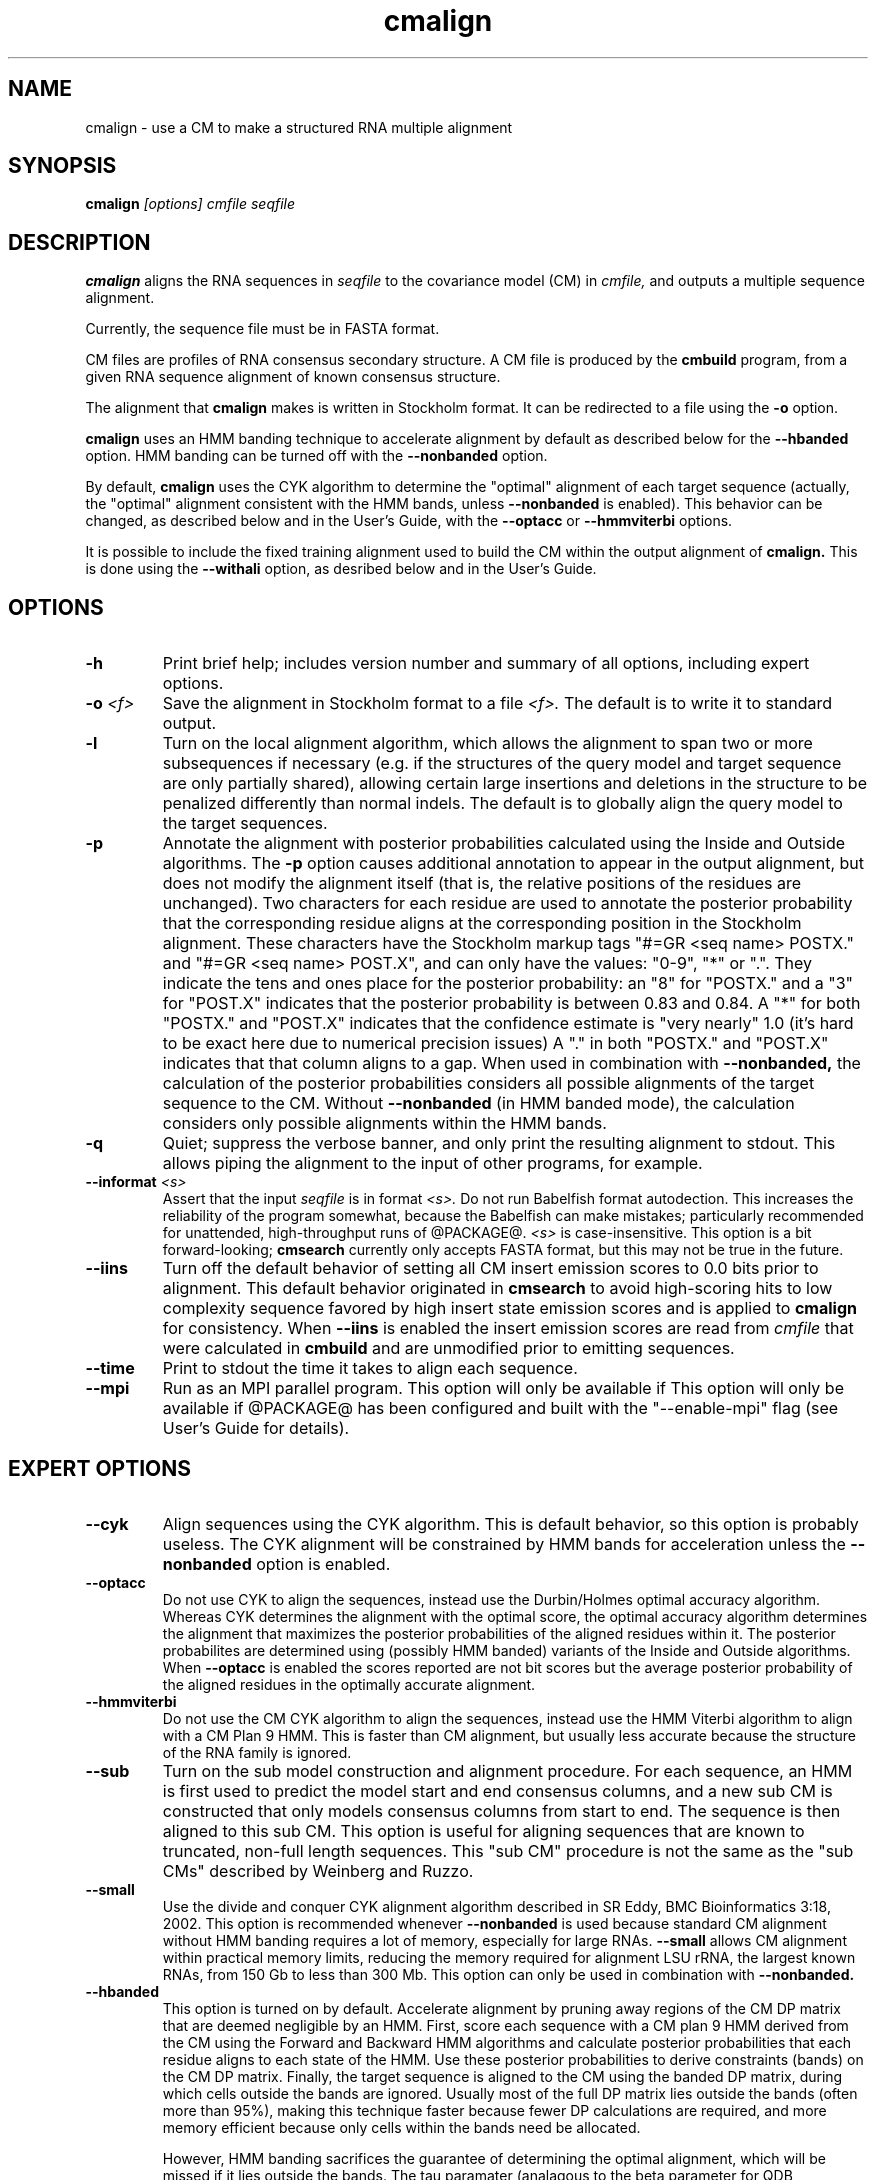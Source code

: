 .TH "cmalign" 1 "@RELEASEDATE@" "@PACKAGE@ @RELEASE@" "@PACKAGE@ Manual"

.SH NAME
.TP 
cmalign - use a CM to make a structured RNA multiple alignment

.SH SYNOPSIS
.B cmalign
.I [options]
.I cmfile
.I seqfile

.SH DESCRIPTION

.B cmalign
aligns the RNA sequences in
.I seqfile
to the covariance model (CM) in
.I cmfile,
and outputs a multiple sequence alignment.

.PP
Currently, the sequence file must be in FASTA format.

.PP
CM files are profiles of RNA consensus secondary structure. A
CM file is produced by the 
.B cmbuild 
program, from a given RNA sequence alignment of known 
consensus structure.

.PP
The alignment that 
.B cmalign
makes is written in Stockholm format.
It can be redirected to a file
using the
.B -o
option.

.PP
.B cmalign 
uses an HMM banding technique to accelerate alignment by default as
described below for the
.B --hbanded 
option. HMM banding can be turned off with the 
.B --nonbanded
option.

.PP
By default, 
.B cmalign
uses the CYK algorithm to determine the "optimal"
alignment of each target sequence (actually, the "optimal"
alignment consistent with the HMM bands, unless 
.B --nonbanded
is enabled). This behavior can be changed, as described below and in
the User's Guide, with
the 
.B --optacc
or 
.B --hmmviterbi 
options.

.PP
It is possible to include the fixed training alignment used to build the CM
within the output alignment of
.B cmalign.
This is done using the 
.B --withali 
option, as desribed below and in the User's Guide.

.SH OPTIONS

.TP
.B -h
Print brief help; includes version number and summary of
all options, including expert options.

.TP
.BI -o " <f>"
Save the alignment in Stockholm format to a file
.I <f>.
The default is to write it to standard output.

.TP
.B -l
Turn on the local alignment algorithm, which allows the alignment
to span two or more subsequences if necessary (e.g. if the structures
of the query model and target sequence are only partially shared),
allowing certain large insertions and deletions in the structure
to be penalized differently than normal indels.
The default is to globally align the query model to the target
sequences.

.TP
.BI -p
Annotate the alignment with posterior probabilities calculated using
the Inside and Outside algorithms. 
The
.B -p 
option causes additional annotation to appear in the output alignment,
but does not modify the alignment itself (that is, the relative positions of
the residues are unchanged).
Two characters for each residue are used to annotate the posterior 
probability that the corresponding residue aligns at the corresponding
position in the Stockholm alignment. These characters have the Stockholm
markup tags "#=GR
<seq name> POSTX." and "#=GR <seq name> POST.X", and can only have the
values: "0-9", "*" or ".". They indicate the tens and ones
place for the posterior probability: an "8" for "POSTX." and a "3" for "POST.X"
indicates that the posterior probability is between 0.83 and 0.84. A
"*" for both "POSTX." and "POST.X" indicates that the confidence
estimate is "very nearly" 1.0 (it's hard to be exact here due to
numerical precision issues) A "." 
in both "POSTX." and "POST.X" indicates that that column aligns to
a gap. When used in combination with 
.B --nonbanded,
the calculation of the posterior probabilities considers all possible
alignments of the target sequence to the CM. Without
.B --nonbanded
(in HMM banded mode), the calculation considers only possible
alignments within the HMM bands. 

.TP
.B -q
Quiet; suppress the verbose banner, and only print the resulting
alignment to stdout. This allows piping the alignment to the input 
of other programs, for example.

.TP
.BI --informat " <s>"
Assert that the input 
.I seqfile
is in format
.I <s>.
Do not run Babelfish format autodection. This increases
the reliability of the program somewhat, because 
the Babelfish can make mistakes; particularly
recommended for unattended, high-throughput runs
of @PACKAGE@. 
.I <s>
is case-insensitive.
This option is a bit forward-looking;
.B cmsearch 
currently only accepts FASTA format, but
this may not be true in the future.

.TP
.B --iins
Turn off the default 
behavior of setting all CM insert emission scores to 0.0 bits prior to
alignment. This default behavior originated in 
.B cmsearch 
to avoid high-scoring hits to low complexity sequence favored by high 
insert state emission scores and is applied to
.B cmalign
for consistency. When 
.B --iins
is enabled the insert emission scores are read from
.I cmfile
that were calculated in 
.B cmbuild 
and are unmodified prior to emitting sequences.

.TP
.B --time
Print to stdout the time it takes to align each sequence.

.TP
.BI --mpi
Run as an MPI parallel program. This option will only be available if
This option will only be available if @PACKAGE@ has been configured
and built with the "--enable-mpi" flag (see User's Guide for details).

.SH EXPERT OPTIONS

.TP
.B --cyk
Align sequences using the CYK algorithm. This is default behavior, so
this option is probably useless. 
The CYK alignment will be constrained by HMM bands for acceleration
unless the
.B --nonbanded 
option is enabled. 

.TP
.B --optacc
Do not use CYK to align the sequences, instead use the Durbin/Holmes optimal accuracy
algorithm. Whereas CYK determines the alignment with the optimal score,
the optimal accuracy algorithm determines the alignment that
maximizes the posterior probabilities of the aligned residues within it.
The posterior probabilites are determined using (possibly HMM banded)  
variants of the Inside and Outside algorithms. 
When 
.B --optacc 
is enabled the scores reported are not bit scores but the average posterior
probability of the aligned residues in the optimally accurate alignment.

.TP
.B --hmmviterbi
Do not use the CM CYK algorithm to align the sequences, instead use
the HMM Viterbi algorithm to align with a CM Plan 9 HMM. This is
faster than CM alignment, but usually less accurate because the
structure of the RNA family is ignored. 

.TP
.BI --sub
Turn on the sub model construction and alignment procedure. For each
sequence, an HMM is first used to predict the model start and end
consensus columns, and a new sub CM is constructed that only models
consensus columns from start to end. The sequence is then aligned to this sub CM.
This option is useful for aligning sequences that are known to
truncated, non-full length sequences.
This "sub CM" procedure is not the same as the "sub CMs" described by
Weinberg and Ruzzo.

.TP
.B --small
Use the divide and conquer CYK alignment algorithm described in SR
Eddy, BMC Bioinformatics 3:18, 2002. This option is recommended whenever
.B --nonbanded
is used because standard CM alignment without HMM banding requires a lot of
memory, especially for large RNAs.
.B --small
allows CM alignment within practical memory limits,
reducing the memory required for alignment LSU rRNA, the largest known
RNAs, from 150 Gb to less than 300 Mb.
This option can only be used in combination with
.B --nonbanded.

.TP
.B --hbanded
This option is turned on by default.
Accelerate alignment by pruning away regions of the CM DP matrix that
are deemed negligible by an HMM. 
First, score each sequence with a CM plan 9 HMM derived from the CM 
using the Forward and Backward HMM algorithms and calculate posterior
probabilities that each residue aligns to each state of the HMM. Use these
posterior probabilities to derive constraints (bands) on the CM DP
matrix. Finally, the target sequence is aligned to the CM using the
banded DP matrix, during which cells outside the bands are ignored. Usually most
of the full DP matrix lies outside the bands 
(often more than 95%), making this technique faster because
fewer DP calculations are required, and more memory efficient because
only cells within the bands need be allocated. 

However, HMM banding sacrifices the guarantee of determining the
optimal alignment, which will be missed if it lies outside the
bands.
The tau paramater (analagous to the beta parameter for QDB
calculation in 
.B cmsearch
) is the amount of probability mass
considered negligible during HMM band calculation; lower
values of tau yield greater speedups but also a greater chance of missing
the optimal alignment. The default tau is 1E-7, determined
empirically as a good tradeoff between sensitivity and speed, though
this value can be changed with the
.B --tau " <x>" 
option. The level of acceleration increases with both the
length and primary sequence conservation level of the family. For
example, with 
the default tau of 1E-7, tRNA models (low primary sequence
conservation with length of about 75 residues) show about 10X acceleration,
and SSU bacterial rRNA models (high primary sequence conservation with
length of about 1500 residues) show about 700X. 
HMM banding can be turned off with the 
.B --nonbanded 
option.

.TP
.B --nonbanded
Turns off HMM banding. The standard CYK alignment algorithm (or
optimal accuracy algorithm 
.B --optacc
is enabled) is used to determine the guaranteed optimal alignment. The 
.B --small
option is recommended in combination with this option, because
standard alignment without HMM banding requires a lot of memory (see
.B --small).

.TP
.BI --tau " <x>"
Set the tail loss probability used during HMM band calculation to
.I <x>. 
This is the amount of probability mass within the HMM posterior
probabilities that is considered negligible. The default value is 1E-7.
In general, higher values will result in greater acceleration, but
increase the chance of missing the optimal alignment due to the HMM
bands.

.TP
.B --hsafe
In HMM banded mode,
realign any sequences with a negative alignment
score using non-banded CYK to guarantee finding the optimal
alignment. 
Based on empirical tests, the fraction of
HMM banded alignments that are non-optimal and have negative scores is
much higher than for those with positive scores.
This option is incompatible with
.B --optacc
and
.B --hmmviterbi.

.TP
.BI --mxsize " <x>"
Set the maximum allowable DP matrix size to 
.I <x>
megabytes. By default this size is 256 Mb. 
This should be large enough for the vast majority of alignments, 
however if it is not 
.B cmalign 
will exit prematurely and report an error message that 
the matrix exceeded it's maximum allowable size. In this case, the
.B --mxsize 
can be used to raise the limit.
This is most likely to occur when the
.B --nonbanded
option is used without the
.B --small 
option, but can still occur when
.B --nonbanded 
is not used.

.TP
.BI --rna
Output the alignments as RNA sequence alignments. This is true by default.

.TP
.BI --dna
Output the alignments as DNA sequence alignments. 

.TP
.B --matchonly
Only include match columns in the output alignment, do not include
any insertions relative to the consensus model. 

.TP
.B --resonly
Only include match columns in the output alignment that 
have at least 1 residue (non-gap character) in them. By default all match columns are
printed to the alignment, even those that are 100% gaps. 
.B --resonly
replicates the default behavior of previous versions of
.B cmalign.

.TP
.B --fins
Change the 
behavior of how insert emissions are placed in the alignment. 
By default, all contiguous blocks of inserts are split in half, and
half the residues are flushed left against the nearest consensus
column to the left, and half are flushed right against the nearest
consensus column on the right. With
.B --fins
inserts are not split in half, instead all inserted residues from IL
states are flushed left, and all inserted residues from IR states are
flushed right. 
.B --fins 
replicates the default behavior of previous versions of
.B cmalign.

.TP
.B --onepost
Modifies behavior of the 
.B -p
option. Use only one character instead of two to annotate the
posterior probability of each aligned residue. Specifically, only the "#=GR
<seq name> POSTX." tag is printed to the alignment. An "8" for
"POSTX." indicates a posterior probability between 0.8 and 0.9 for the
corresponding residue. 

.TP 
.BI --withali " <f>"
Reads an alignment from file 
.I <f>
and aligns it as a single object to the CM; e.g. the alignment in 
.I <f> 
is held fixed.
This allows you to align sequences to a model with 
.B cmalign
and view them in the context of an existing trusted multiple alignment.
The alignment in the file
.I <f> 
must be exactly the alignment that the CM was built from, or a subset
of it with the following special property: the definition of consensus
columns and consensus secondary structure must be identical between 
.I <f>
and the alignment the CM was built from. One easy way to achieve this
is to use the 
.B --rf
option to 
.B cmbuild
(see man page for 
.B cmbuild
) and to maintain the "#=GC RF" annotation in the alignment when
removing sequences to create the subset alignment 
.I <f>. 
To specify that the
.B --rf
option to 
.B cmbuild
was used, enable the
.B --rf
option to 
.B cmalign
(see 
.B --rf 
below).

.TP 
.B --withpknots
Must be used in combination with 
.BI --withali " <f>".
Propogate structural information for any pseudoknots that exist in
.I <f> 
to the output alignment. 

.TP 
.B --rf
Must be used in combination with 
.BI --withali " <f>".
Specify that the alignment in 
.I <f> 
has the same "#=GC RF" annotation as the alignment file the CM was
built from using
.B cmbuild
and further that the 
.B --rf 
option was supplied to 
.B cmbuild
when the CM was constructed.

.TP 
.BI --gapthresh " <x>"
Must be used in combination with 
.BI --withali " <f>".
Specify that the 
.BI --gapthresh " <x>"
option was supplied to 
.B cmbuild
when the CM was constructed from the alignment file
.I <f>.

.TP
.BI --regress " <f>"
Save regression test information to a file
.I <f>. 
This is part of the automated testing procedure at each release. 

.TP
.BI --tfile " <f>"
Dump tabular sequence tracebacks for each individual
sequence to a file 
.I <f>.
Primarily useful for debugging.

.TP
.BI --banddump " <n>"
Set verbosity level for debugging print statements related to
banded alignment to 
.I <n>. 
Where 
.I <n> 
is 1, 2 or 3. By default debugging print statements are turned off.

.TP
.BI --dlev " <n>"
Set verbosity level for alignment related
debugging print statements
.I <n>. 
Where 
.I <n> 
is 1, 2 or 3. By default debugging print statements are turned off.

.TP
.BI --dlev " <n>"
Set verbosity level for general debugging print statements
.I <n>. 
Where 
.I <n> 
is 1, 2 or 3. By default debugging print statements are turned off.

.TP
.BI --stall
Stall the program immediately after starting up to allow a user
to attach a debugging tool such as gdb to the process.
Developed for debugging under MPI parallelization, which is turned on
with the 
.B --mpi
option.  This option will only be available if @PACKAGE@ has been configured
and built with the "--enable-mpi" flag (see User's Guide for details).





















